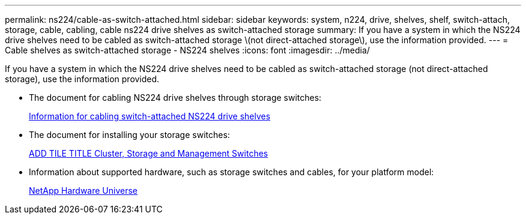 ---
permalink: ns224/cable-as-switch-attached.html
sidebar: sidebar
keywords: system, n224, drive, shelves, shelf, switch-attach, storage, cable, cabling, cable ns224 drive shelves as switch-attached storage
summary: If you have a system in which the NS224 drive shelves need to be cabled as switch-attached storage \(not direct-attached storage\), use the information provided.
---
= Cable shelves as switch-attached storage - NS224 shelves
:icons: font
:imagesdir: ../media/

[.lead]
If you have a system in which the NS224 drive shelves need to be cabled as switch-attached storage (not direct-attached storage), use the information provided.

* The document for cabling NS224 drive shelves through storage switches:
+
https://library.netapp.com/ecm/ecm_download_file/ECMLP2876580[Information for cabling switch-attached NS224 drive shelves]

* The document for installing your storage switches:
+
https://docs.netapp.com/us-en/ontap-systems-switches/index.html[ADD TILE TITLE Cluster, Storage and Management Switches]

* Information about supported hardware, such as storage switches and cables, for your platform model:
+
https://hwu.netapp.com[NetApp Hardware Universe]
